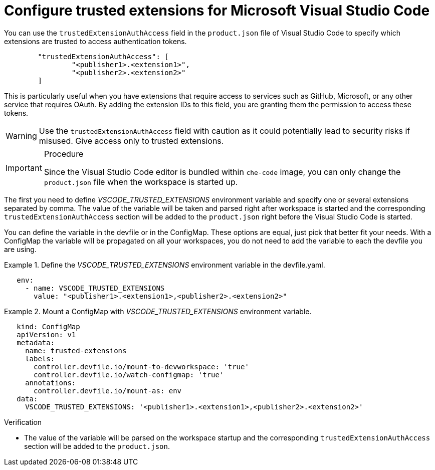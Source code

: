 :_content-type: PROCEDURE
:description: Configure trusted extensions for Microsoft Visual Studio Code
:keywords: extensions, vs-code, vsx, open-vsx, marketplace
:navtitle: Configure trusted extensions for Microsoft Visual Studio Code

[id="visual-studio-code-trusted-extensions"]
= Configure trusted extensions for Microsoft Visual Studio Code


You can use the `trustedExtensionAuthAccess` field in the `product.json` file of Visual Studio Code to specify which extensions are trusted to access authentication tokens.
[source,json]
----
	"trustedExtensionAuthAccess": [
		"<publisher1>.<extension1>",
		"<publisher2>.<extension2>"
	]
----

This is particularly useful when you have extensions that require access to services such as GitHub, Microsoft, or any other service that requires OAuth. By adding the extension IDs to this field, you are granting them the permission to access these tokens.

[WARNING]
====
Use the `trustedExtensionAuthAccess` field with caution as it could potentially lead to security risks if misused. Give access only to trusted extensions.
====

.Procedure
[IMPORTANT]
====
Since the Visual Studio Code editor is bundled within `che-code` image, you can only change the `product.json` file when the workspace is started up.
====

The first you need to define __VSCODE_TRUSTED_EXTENSIONS__ environment variable and specify one or several extensions separated by comma. The value of the variable will be taken and parsed right after workspace is started and the corresponding `trustedExtensionAuthAccess` section will be added to the `product.json` right before the Visual Studio Code is started.

You can define the variable in the devfile or in the ConfigMap. These options are equal, just pick that better fit your needs.
With a ConfigMap the variable will be propagated on all your workspaces, you do not need to add the variable to each the devfile you are using.

.Define the __VSCODE_TRUSTED_EXTENSIONS__ environment variable in the devfile.yaml.
====
[source,yaml]
----
   env:
     - name: VSCODE_TRUSTED_EXTENSIONS
       value: "<publisher1>.<extension1>,<publisher2>.<extension2>"
----
====

.Mount a ConfigMap with __VSCODE_TRUSTED_EXTENSIONS__ environment variable.
====
[source,yaml]
----
   kind: ConfigMap
   apiVersion: v1
   metadata:
     name: trusted-extensions
     labels:
       controller.devfile.io/mount-to-devworkspace: 'true'
       controller.devfile.io/watch-configmap: 'true'
     annotations:
       controller.devfile.io/mount-as: env
   data:
     VSCODE_TRUSTED_EXTENSIONS: '<publisher1>.<extension1>,<publisher2>.<extension2>'
----
====

.Verification

* The value of the variable will be parsed on the workspace startup and the corresponding `trustedExtensionAuthAccess` section will be added to the `product.json`.
